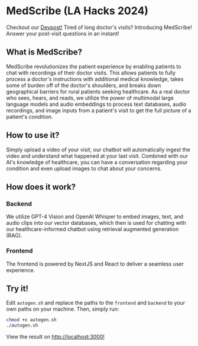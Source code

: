 * MedScribe (LA Hacks 2024)
Checkout our [[https://devpost.com/software/medscribe-vp3qzi][Devpost!]]
[[./images/home.png]]
Tired of long doctor's visits? Introducing MedScribe! Answer your post-visit questions in an instant!
** What is MedScribe?
MedScribe revolutionizes the patient experience by enabling patients to chat with recordings of their doctor visits. This allows patients to fully process a doctor's instructions with additional medical knowledge, takes some of burden off of the doctor's shoulders, and breaks down geographical barriers for rural patients seeking healthcare. As a real doctor who sees, hears, and reads, we utilize the power of multimodal large language models and audio embeddings to process text databases, audio recordings, and image inputs from a patient's visit to get the full picture of a patient's condition.

** How to use it?
[[./images/upload.png]]
Simply upload a video of your visit, our chatbot will automatically ingest the video and understand what happened at your last visit.
[[./images/chat.png]]
Combined with our AI's knowledge of healthcare, you can have a conversation regarding your condition and even upload images to chat about your concerns.

** How does it work?
*** Backend
[[./images/chatempty.png]]
We utilize GPT-4 Vision and OpenAI Whisper to embed images, text, and audio clips into our vector databases, which then is used for chatting with our healthcare-informed chatbot using retrieval augmented generation (RAG).

*** Frontend
[[./images/laptop.png]]
The frontend is powered by NextJS and React to deliver a seamless user experience.

** Try it!
Edit ~autogen.sh~ and replace the paths to the ~frontend~ and ~backend~ to your own paths on your machine. Then, simply run:
#+NAME: demo
#+BEGIN_SRC bash
chmod +x autogen.sh
./autogen.sh
#+END_SRC
View the result on [[http://localhost:3000][http://localhost:3000!]]
